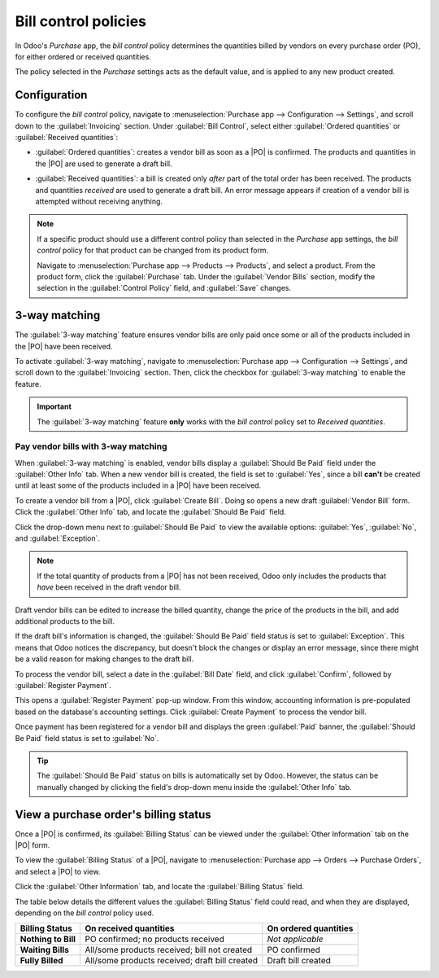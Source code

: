 =====================
Bill control policies
=====================

.. _purchase/manage_deals/control-bills:

.. |PO| replace:: :abbr:`PO (Purchase Order)`

In Odoo's *Purchase* app, the *bill control* policy determines the quantities billed by vendors on
every purchase order (PO), for either ordered or received quantities.

The policy selected in the *Purchase* settings acts as the default value, and is applied to any new
product created.

Configuration
=============

To configure the *bill control* policy, navigate to :menuselection:`Purchase app --> Configuration
--> Settings`, and scroll down to the :guilabel:`Invoicing` section. Under :guilabel:`Bill Control`,
select either :guilabel:`Ordered quantities` or :guilabel:`Received quantities`:

.. image:: control_bills/control-bills-selected-policy.png
   :align: center
   :alt: Selected bill control policy in Purchase app settings.

- :guilabel:`Ordered quantities`: creates a vendor bill as soon as a |PO| is confirmed. The products
  and quantities in the |PO| are used to generate a draft bill.
- :guilabel:`Received quantities`: a bill is created only *after* part of the total order has been
  received. The products and quantities *received* are used to generate a draft bill. An error
  message appears if creation of a vendor bill is attempted without receiving anything.

  .. image:: control_bills/control-bills-error-message-popup.png
     :align: center
     :alt: Bill control policy draft bill error message.

.. note::
   If a specific product should use a different control policy than selected in the *Purchase* app
   settings, the *bill control* policy for that product can be changed from its product form.

   Navigate to :menuselection:`Purchase app --> Products --> Products`, and select a product. From
   the product form, click the :guilabel:`Purchase` tab. Under the :guilabel:`Vendor Bills` section,
   modify the selection in the :guilabel:`Control Policy` field, and :guilabel:`Save` changes.

3-way matching
==============

The :guilabel:`3-way matching` feature ensures vendor bills are only paid once some or all of the
products included in the |PO| have been received.

To activate :guilabel:`3-way matching`, navigate to :menuselection:`Purchase app --> Configuration
--> Settings`, and scroll down to the :guilabel:`Invoicing` section. Then, click the checkbox for
:guilabel:`3-way matching` to enable the feature.

.. image:: control_bills/control-bills-three-way-matching.png
   :align: center
   :alt: Enabled 3-way matching feature in Purchase app settings.

.. important::
   The :guilabel:`3-way matching` feature **only** works with the *bill control* policy set to
   *Received quantities*.

Pay vendor bills with 3-way matching
------------------------------------

When :guilabel:`3-way matching` is enabled, vendor bills display a :guilabel:`Should Be Paid` field
under the :guilabel:`Other Info` tab. When a new vendor bill is created, the field is set to
:guilabel:`Yes`, since a bill **can't** be created until at least some of the products included in a
|PO| have been received.

To create a vendor bill from a |PO|, click :guilabel:`Create Bill`. Doing so opens a new draft
:guilabel:`Vendor Bill` form. Click the :guilabel:`Other Info` tab, and locate the :guilabel:`Should
Be Paid` field.

Click the drop-down menu next to :guilabel:`Should Be Paid` to view the available options:
:guilabel:`Yes`, :guilabel:`No`, and :guilabel:`Exception`.

.. image:: control_bills/control-bills-should-be-paid.png
   :align: center
   :alt: Should Be Paid field status on draft vendor bill.

.. note::
   If the total quantity of products from a |PO| has not been received, Odoo only includes the
   products that *have* been received in the draft vendor bill.

Draft vendor bills can be edited to increase the billed quantity, change the price of the products
in the bill, and add additional products to the bill.

If the draft bill's information is changed, the :guilabel:`Should Be Paid` field status is set to
:guilabel:`Exception`. This means that Odoo notices the discrepancy, but doesn't block the changes
or display an error message, since there might be a valid reason for making changes to the draft
bill.

To process the vendor bill, select a date in the :guilabel:`Bill Date` field, and click
:guilabel:`Confirm`, followed by :guilabel:`Register Payment`.

This opens a :guilabel:`Register Payment` pop-up window. From this window, accounting information is
pre-populated based on the database's accounting settings. Click :guilabel:`Create Payment` to
process the vendor bill.

Once payment has been registered for a vendor bill and displays the green :guilabel:`Paid` banner,
the :guilabel:`Should Be Paid` field status is set to :guilabel:`No`.

.. tip::
   The :guilabel:`Should Be Paid` status on bills is automatically set by Odoo. However, the status
   can be manually changed by clicking the field's drop-down menu inside the :guilabel:`Other Info`
   tab.

View a purchase order's billing status
======================================

Once a |PO| is confirmed, its :guilabel:`Billing Status` can be viewed under the :guilabel:`Other
Information` tab on the |PO| form.

To view the :guilabel:`Billing Status` of a |PO|, navigate to :menuselection:`Purchase app -->
Orders --> Purchase Orders`, and select a |PO| to view.

Click the :guilabel:`Other Information` tab, and locate the :guilabel:`Billing Status` field.

.. image:: control_bills/control-bills-billing-status.png
   :align: center
   :alt: Billing status field on a purchase order form.

The table below details the different values the :guilabel:`Billing Status` field could read, and
when they are displayed, depending on the *bill control* policy used.

.. list-table::
   :header-rows: 1
   :stub-columns: 1

   * - Billing Status
     - On received quantities
     - On ordered quantities
   * - Nothing to Bill
     - PO confirmed; no products received
     - *Not applicable*
   * - Waiting Bills
     - All/some products received; bill not created
     - PO confirmed
   * - Fully Billed
     - All/some products received; draft bill created
     - Draft bill created

.. seealso::
   :doc:`manage`
